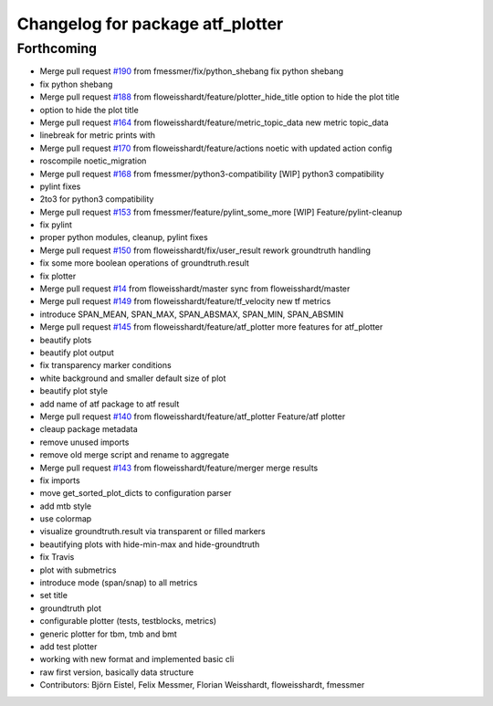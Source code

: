 ^^^^^^^^^^^^^^^^^^^^^^^^^^^^^^^^^
Changelog for package atf_plotter
^^^^^^^^^^^^^^^^^^^^^^^^^^^^^^^^^

Forthcoming
-----------
* Merge pull request `#190 <https://github.com/floweisshardt/atf/issues/190>`_ from fmessmer/fix/python_shebang
  fix python shebang
* fix python shebang
* Merge pull request `#188 <https://github.com/floweisshardt/atf/issues/188>`_ from floweisshardt/feature/plotter_hide_title
  option to hide the plot title
* option to hide the plot title
* Merge pull request `#164 <https://github.com/floweisshardt/atf/issues/164>`_ from floweisshardt/feature/metric_topic_data
  new metric topic_data
* linebreak for metric prints with ::
* Merge pull request `#170 <https://github.com/floweisshardt/atf/issues/170>`_ from floweisshardt/feature/actions
  noetic with updated action config
* roscompile noetic_migration
* Merge pull request `#168 <https://github.com/floweisshardt/atf/issues/168>`_ from fmessmer/python3-compatibility
  [WIP] python3 compatibility
* pylint fixes
* 2to3 for python3 compatibility
* Merge pull request `#153 <https://github.com/floweisshardt/atf/issues/153>`_ from fmessmer/feature/pylint_some_more
  [WIP] Feature/pylint-cleanup
* fix pylint
* proper python modules, cleanup, pylint fixes
* Merge pull request `#150 <https://github.com/floweisshardt/atf/issues/150>`_ from floweisshardt/fix/user_result
  rework groundtruth handling
* fix some more boolean operations of groundtruth.result
* fix plotter
* Merge pull request `#14 <https://github.com/floweisshardt/atf/issues/14>`_ from floweisshardt/master
  sync from floweisshardt/master
* Merge pull request `#149 <https://github.com/floweisshardt/atf/issues/149>`_ from floweisshardt/feature/tf_velocity
  new tf metrics
* introduce SPAN_MEAN, SPAN_MAX, SPAN_ABSMAX, SPAN_MIN, SPAN_ABSMIN
* Merge pull request `#145 <https://github.com/floweisshardt/atf/issues/145>`_ from floweisshardt/feature/atf_plotter
  more features for atf_plotter
* beautify plots
* beautify plot output
* fix transparency marker conditions
* white background and smaller default size of plot
* beautify plot style
* add name of atf package to atf result
* Merge pull request `#140 <https://github.com/floweisshardt/atf/issues/140>`_ from floweisshardt/feature/atf_plotter
  Feature/atf plotter
* cleaup package metadata
* remove unused imports
* remove old merge script and rename to aggregate
* Merge pull request `#143 <https://github.com/floweisshardt/atf/issues/143>`_ from floweisshardt/feature/merger
  merge results
* fix imports
* move get_sorted_plot_dicts to configuration parser
* add mtb style
* use colormap
* visualize groundtruth.result via transparent or filled markers
* beautifying plots with hide-min-max and hide-groundtruth
* fix Travis
* plot with submetrics
* introduce mode (span/snap) to all metrics
* set title
* groundtruth plot
* configurable plotter (tests, testblocks, metrics)
* generic plotter for tbm, tmb and bmt
* add test plotter
* working with new format and implemented basic cli
* raw first version, basically data structure
* Contributors: Björn Eistel, Felix Messmer, Florian Weisshardt, floweisshardt, fmessmer

